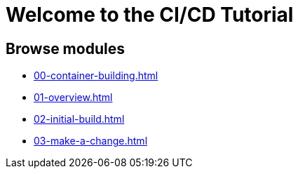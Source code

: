 = Welcome to the CI/CD Tutorial
:page-layout: home
:!sectids:

== Browse modules

[.tile]
* xref:00-container-building.adoc[]
* xref:01-overview.adoc[]
* xref:02-initial-build.adoc[]
* xref:03-make-a-change.adoc[]
